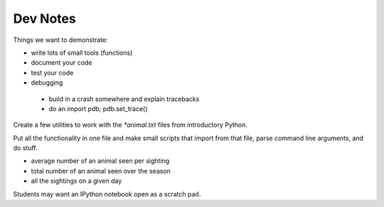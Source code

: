 Dev Notes
=========

Things we want to demonstrate:

- write lots of small tools (functions)
- document your code
- test your code
- debugging

 - build in a crash somewhere and explain tracebacks
 - do an import pdb; pdb.set_trace()

Create a few utilities to work with the `*animal.txt` files from
introductory Python.

Put all the functionality in one file and make small scripts that import
from that file, parse command line arguments, and do stuff.

- average number of an animal seen per sighting
- total number of an animal seen over the season
- all the sightings on a given day

Students may want an IPython notebook open as a scratch pad.
